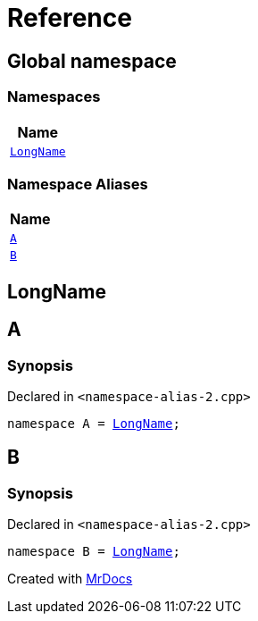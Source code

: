 = Reference
:mrdocs:

[#index]
== Global namespace


=== Namespaces

[cols=1]
|===
| Name 

| <<LongName,`LongName`>> 
|===
=== Namespace Aliases

[cols=1]
|===
| Name 

| <<A,`A`>> 
| <<B,`B`>> 
|===

[#LongName]
== LongName



[#A]
== A


=== Synopsis


Declared in `&lt;namespace&hyphen;alias&hyphen;2&period;cpp&gt;`

[source,cpp,subs="verbatim,replacements,macros,-callouts"]
----
namespace A = <<LongName,LongName>>;
----

[#B]
== B


=== Synopsis


Declared in `&lt;namespace&hyphen;alias&hyphen;2&period;cpp&gt;`

[source,cpp,subs="verbatim,replacements,macros,-callouts"]
----
namespace B = <<LongName,LongName>>;
----



[.small]#Created with https://www.mrdocs.com[MrDocs]#
